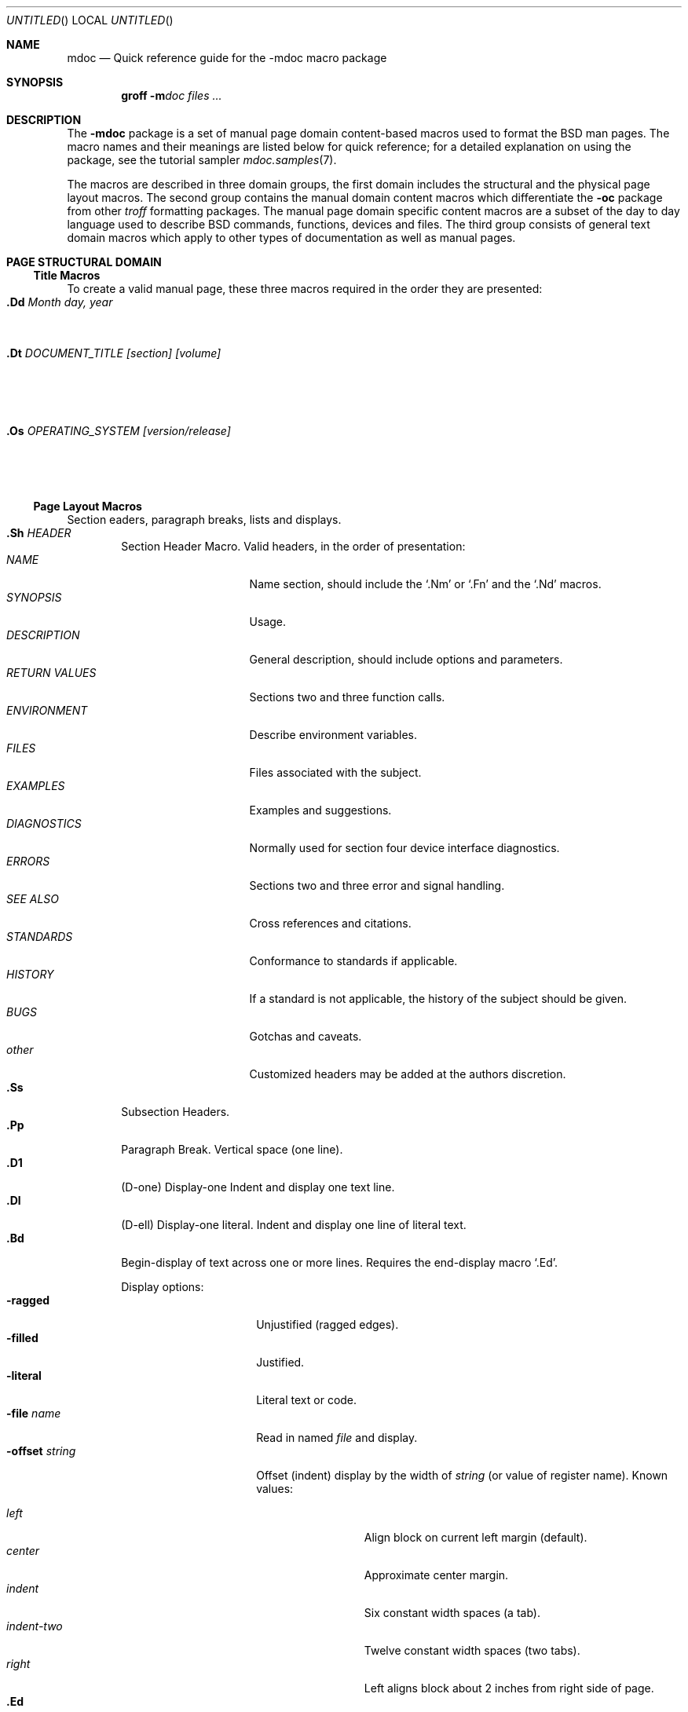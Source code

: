 .\" Copyright (c) 1991 The Regents of the University of California.
.\" All rights reserved.
.\"
.\" Redistribution and use in source and binary forms, with or without
.\" modification, are permitted provided that the following conditions
.\" are met:
.\" 1. Redistributions of source code must retain the above copyright
.\"    notice, this list of conditions and the following disclaimer.
.\" 2. Redistributions in binary form must reproduce the above copyright
.\"    notice, this list of conditions and the following disclaimer in the
.\"    documentation and/or other materials provided with the distribution.
.\" 3. All advertising materials mentioning features or use of this software
.\"    must display the following acknowledgement:
.\"	This product includes software developed by the University of
.\"	California, Berkeley and its contributors.
.\" 4. Neither the name of the University nor the names of its contributors
.\"    may be used to endorse or promote products derived from this software
.\"    without specific prior written permission.
.\"
.\" THIS SOFTWARE IS PROVIDED BY THE REGENTS AND CONTRIBUTORS ``AS IS'' AND
.\" ANY EXPRESS OR IMPLIED WARRANTIES, INCLUDING, BUT NOT LIMITED TO, THE
.\" IMPLIED WARRANTIES OF MERCHANTABILITY AND FITNESS FOR A PARTICULAR PURPOSE
.\" ARE DISCLAIMED.  IN NO EVENT SHALL THE REGENTS OR CONTRIBUTORS BE LIABLE
.\" FOR ANY DIRECT, INDIRECT, INCIDENTAL, SPECIAL, EXEMPLARY, OR CONSEQUENTIAL
.\" DAMAGES (INCLUDING, BUT NOT LIMITED TO, PROCUREMENT OF SUBSTITUTE GOODS
.\" OR SERVICES; LOSS OF USE, DATA, OR PROFITS; OR BUSINESS INTERRUPTION)
.\" HOWEVER CAUSED AND ON ANY THEORY OF LIABILITY, WHETHER IN CONTRACT, STRICT
.\" LIABILITY, OR TORT (INCLUDING NEGLIGENCE OR OTHERWISE) ARISING IN ANY WAY
.\" OUT OF THE USE OF THIS SOFTWARE, EVEN IF ADVISED OF THE POSSIBILITY OF
.\" SUCH DAMAGE.
.\"
.\"	@(#)mdoc.7	1.1 (Berkeley) 08/05/91
.\"
.Dd 
.Os
.Dt MDOC 7
.Sh NAME
.Nm mdoc
.Nd Quick reference guide for the
.Nm \-mdoc
macro package
.Sh SYNOPSIS
.Nm groff
.Fl m Ns Ar doc
.Ar files ...
.Sh DESCRIPTION
The
.Nm \-mdoc
package is a set of manual page domain content-based macros
used to format the
.Bx
man pages.
The macro names and their meanings are
listed below for quick reference; for
a detailed explanation on using the package,
see the tutorial sampler
.Xr mdoc.samples 7 .
.Pp
The macros are described in three domain groups, the first
domain includes the structural and the physical page layout macros.
The second group contains the manual domain
content macros which differentiate the
.Nm -\mdoc
package from other
.Xr troff
formatting packages.
The manual page domain specific content macros
are a subset of the day to day language
used to describe
.Bx
commands, functions, devices and files.
The third group consists of general text
domain macros which apply to other types of documentation
as well as manual pages.
.Sh PAGE STRUCTURAL DOMAIN
.Ss Title Macros
To create a valid manual page, these three macros
required in the order they are presented:
.Bl -tag -width ".Os OPERATING_SYSTEM [version/release]" -compact
.It Sy \&.Dd Ar "Month day, year"
Document date.
.It Sy \&.Dt Ar "DOCUMENT_TITLE [section] [volume]"
Title, in upper case.
.It Sy \&.Os Ar "OPERATING_SYSTEM [version/release]"
Operating system
.Pq Tn BSD .
.El
.Ss Page Layout Macros
Section eaders, paragraph breaks, lists and displays.
.Bl -tag -width flag -compact
.It Sy \&.Sh Ar HEADER
Section Header Macro.
Valid headers, in the order of presentation:
.Bl -tag -width "RETURN VALUES" -compact
.It Ar NAME
Name section, should include the
.Ql \&.Nm
or
.Ql \&.Fn
and the
.Ql \&.Nd
macros.
.It Ar SYNOPSIS
Usage.
.It Ar DESCRIPTION
General description, should include
options and parameters.
.It Ar RETURN VALUES
Sections two and three function calls.
.It Ar ENVIRONMENT
Describe environment variables.
.It Ar FILES
Files associated with the subject.
.It Ar EXAMPLES
Examples and suggestions.
.It Ar DIAGNOSTICS
Normally used for section four device interface diagnostics.
.It Ar ERRORS
Sections two and three error and signal
handling.
.It Ar SEE ALSO
Cross references and citations.
.It Ar STANDARDS
Conformance to standards if applicable.
.It Ar HISTORY
If a standard is not applicable, the history
of the subject should be given.
.It Ar BUGS
Gotchas and caveats.
.It Ar other
Customized headers may be added at
the authors discretion.
.El
.It Sy \&.Ss
Subsection Headers.
.It Sy \&.Pp
Paragraph Break.
Vertical space (one line).
.It Sy \&.D1
(D-one) Display-one
Indent and display one text line.
.It Sy \&.Dl
(D-ell) Display-one literal.
Indent and display one line of literal text.
.It Sy \&.Bd
Begin-display of text across one or more lines.
Requires the end-display macro
.Ql \&.Ed .
.Pp
Display options:
.Bl -tag -width "xoffset string" -compact
.It Fl ragged
Unjustified (ragged edges).
.It Fl filled
Justified.
.It Fl literal
Literal text or code.
.It Fl file Ar name
Read in named
.Ar file
and display.
.It Fl offset Ar string
Offset (indent) display by the
width of
.Ar string
(or value of register name).
Known values:
.Pp
.Bl -tag -width indent-two -compact
.It Ar left
Align block on current left margin (default).
.It Ar center
Approximate center margin.
.It Ar indent
Six constant width spaces (a tab).
.It Ar indent-two
Twelve constant width spaces (two tabs).
.It Ar right
Left aligns block about 2 inches from
right side of page.
.El
.El
.It Sy \&.Ed
End-display (matches \&.Bd).
.It Sy \&.Bl
Begin-list.
Create lists or columns.
.Pp
.Bl -tag -width flag -compact
.It Ar List-types
.Bl -column xbullet -compact
.It Fl bullet Ta "Bullet Item List"
.It Fl item Ta "Unlabled List"
.It Fl enum Ta "Enumerated List"
.It Fl tag Ta "Tag Labeled List"
.It Fl diag Ta "Diagnostic List"
.It Fl hang Ta "Hanging Labeled List"
.It Fl ohang Ta "Overhanging Labeled List"
.It Fl inset Ta "Inset or Run-on Labeled List"
.El
.It List-parameters
.Bl -tag -width xcompact -compact
.It Fl offset Ar indent
(All lists.)
Offset or indent by
.Ar indent .
The
.Ar indent
may be expressed as a scaled number
(12n), a string, a register name or
the string
.Li indent
which represents a tab.
.It Fl width Ar string
.Pf ( Fl tag
and
.Fl hang
lists only.)
The label width is set to the constant width of
.Ar string .
The
.Fl width
option may be a scaled number
(20n), a string,
a register name or the
string
.Li indent
which represents a tab.
.It Fl compact
(All lists.)
Suppresses the insertion of a blank line at the beginning
of a display and in between each item.
.It Sy \&.El
End-list.
.It Sy \&.It
List item.
.El
.El
.Sh MANUAL AND GENERAL TEXT DOMAIN MACROS
The manual and general text domain macros are special in that
most of them are parsed for callable macros
for example:
.Bd -literal -offset indent
\&.Op Fl s Ar file
.Ed
.Pp
In this example, the option enclosure macro
.Ql \&.Op
is parsed, and calls the callable content macro
.Ql \&Fl
which operates on the argument
.Ql s
and then calls the callable content macro
.Ql \&Ar
which operates on the argument
.Ql file .
The result is:
.Pp
.Dl Op Fl s Ar file
.Pp
Some macros may be callable, but are not parsed and vice versa.
These macros are indicated in the
.Em parsed
and
.Em callable columns below.
.Pp
Unless stated, manual page domain macros share a common syntax:
.Pp
.Dl \&.Va argument [\ .\ ,\ ;\ :\ (\ )\ [\ ]\ argument \...\ ]
.Pp
Macros may be given up to nine arguments.
.Sy Note :
Opening and closing
punctuation characters are only recognized as such if they are presented
one at a time.
The string
.Ql "),"
is not recognized as punctuation and will be output with a leading white
space and in what ever font the calling macro uses.
The
the argument list
.Ql "] ) ,"
is recognized as three sequential closing punctuation characters
and a leading white space is not output between the characters
and the previous argument (if any).
The special meaning of a punctuation character may be escaped
with the string
.Ql \e& .
For example the following string,
.Pp
.Dl \&.Ar file1\ , file2\ , file3\ )\ .
.Pp
Produces
.Pp
.D1 .Ar file1 , file2 , file3 ) .
.Ss Manual Domain Macros
.Bl -column "Name" "Parsed" Callable"
.It Em Name	Parsed	Callable	Description
.It Sy \&Ad Ta Yes Ta Yes Ta Address. "(This macro may be deprecated.)"
.It Sy \&Ar Ta Yes Ta Yes Ta "Command line argument."
.It Sy \&Cd Ta \&No Ta \&No Ta "Configuration declaration (section four only)."
.It Sy \&Cm Ta Yes Ta Yes Ta "Command line argument modifier."
.It Sy \&Dv Ta Yes Ta Yes Ta "Defined variable (source code)."
.It Sy \&Er Ta Yes Ta Yes Ta "Error number (source code)."
.It Sy \&Ev Ta Yes Ta Yes Ta "Environment variable."
.It Sy \&Fa Ta Yes Ta Yes Ta "Function argument."
.It Sy \&Fd Ta Yes Ta Yes Ta "Function declaration."
.It Sy \&Fn Ta Yes Ta Yes Ta "Function call (also .Fo and .Fc)."
.It Sy \&Ic Ta Yes Ta Yes Ta "Interactive command."
.It Sy \&Li Ta Yes Ta Yes Ta "Literal text."
.It Sy \&Nm Ta Yes Ta Yes Ta "Command name."
.It Sy \&Op Ta Yes Ta Yes Ta "Option (also .Oo and .Oc)."
.It Sy \&Ot Ta Yes Ta Yes Ta "Old style function type (Fortran only)."
.It Sy \&Pa Ta Yes Ta Yes Ta "Pathname or file name."
.It Sy \&St Ta Yes Ta Yes Ta "Standards (-p1003.2, -p1003.1 or -ansiC)"
.It Sy \&Va Ta Yes Ta Yes Ta "Variable name."
.It Sy \&Vt Ta Yes Ta Yes Ta "Variable type (Fortran only)."
.It Sy \&Xr Ta Yes Ta Yes Ta "Manual Page Cross Reference."
.El
.Ss General Text Domain Macros
.Bl -column "Name" "Parsed" Callable"
.It Em "Name	Parsed	Callable	Description"
.It Sy \&%A Ta Yes Ta \&No Ta "Reference author."
.It Sy \&%B Ta Yes Ta Yes Ta "Reference book title."
.It Sy \&%\&C Ta \&No Ta \&No Ta "Reference place of publishing (city)."
.It Sy \&%\&D Ta \&No Ta \&No Ta "Reference date."
.It Sy \&%J Ta Yes Ta Yes Ta "Reference journal title."
.It Sy \&%N Ta \&No Ta \&No Ta "Reference issue number."
.It Sy \&%\&O Ta \&No Ta \&No Ta "Reference optional information."
.It Sy \&%P Ta \&No Ta \&No Ta "Reference page number(s)."
.It Sy \&%R Ta \&No Ta \&No Ta "Reference report Name."
.It Sy \&%T Ta Yes Ta Yes Ta "Reference article title."
.It Sy \&%V Ta \&No Ta \&No Ta "Reference volume."
.It Sy \&Ac Ta Yes Ta Yes Ta "Angle close quote."
.It Sy \&Ao Ta Yes Ta Yes Ta "Angle open quote."
.It Sy \&Aq Ta Yes Ta Yes Ta "Angle quote."
.It Sy \&At Ta \&No Ta \&No Ta Tn "AT&T UNIX"
.It Sy \&Bc Ta Yes Ta Yes Ta "Bracket close quote."
.It Sy \&Bf Ta \&No Ta \&No Ta "Begin font mode."
.It Sy \&Bo Ta Yes Ta Yes Ta "Bracket open quote."
.It Sy \&Bq Ta Yes Ta Yes Ta "Bracket quote."
.It Sy \&Bx Ta Yes Ta Yes Ta Bx .
.It Sy \&Db Ta \&No Ta \&No Ta "Debug (default is off)"
.It Sy \&Dc Ta Yes Ta Yes Ta "Double close quote."
.It Sy \&Do Ta Yes Ta Yes Ta "Double open quote."
.It Sy \&Dq Ta Yes Ta Yes Ta "Double quote."
.It Sy \&Ec Ta Yes Ta Yes Ta "Enclose string close quote."
.It Sy \&Ef Ta \&No Ta \&No Ta "End font mode."
.It Sy \&Em Ta Yes Ta Yes Ta "Emphasis (traditional English)."
.It Sy \&Eo Ta Yes Ta Yes Ta "Enclose string open quote."
.It Sy \&No Ta Yes Ta Yes Ta "Normal text (no-op)."
.It Sy \&Ns Ta Yes Ta Yes Ta "No space."
.It Sy \&Pc Ta Yes Ta Yes Ta "Parenthesis close quote."
.It Sy \&Pf Ta Yes Ta \&No Ta "Prefix string."
.It Sy \&Po Ta Yes Ta Yes Ta "Parenthesis open quote."
.It Sy \&Pq Ta Yes Ta Yes Ta "Parentheses quote."
.It Sy \&Qc Ta Yes Ta Yes Ta "Strait Double close quote."
.It Sy \&Ql Ta Yes Ta Yes Ta "Quoted literal."
.It Sy \&Qo Ta Yes Ta Yes Ta "Strait Double open quote."
.It Sy \&Qq Ta Yes Ta Yes Ta "Strait Double quote."
.It Sy \&Re Ta \&No Ta \&No Ta "Reference start."
.It Sy \&Rs Ta \&No Ta \&No Ta "Reference start."
.It Sy \&Sc Ta Yes Ta Yes Ta "Single close quote."
.It Sy \&So Ta Yes Ta Yes Ta "Single open quote."
.It Sy \&Sq Ta Yes Ta Yes Ta "Single quote."
.It Sy \&Sm Ta \&No Ta \&No Ta "Space mode (default is \\*qon\\*q)"
.It Sy \&Sx Ta Yes Ta Yes Ta "Section Cross Reference."
.It Sy \&Sy Ta Yes Ta Yes Ta "Symbolic (traditional English)."
.It Sy \&Tn Ta Yes Ta Yes Ta "Trade or type name (small Caps)."
.It Sy \&Ux Ta Yes Ta Yes Ta Ux
.It Sy \&Xc Ta Yes Ta Yes Ta "Extend argument list close."
.It Sy \&Xo Ta Yes Ta Yes Ta "Extend argument list close."
.El
.\" .It Sy \&Hf Ta \&No Ta \&No Ta "Include file with header"
.Pp
Macro names ending in
.Ql q
quote remaining items on the argument list.
Macro names ending in
.Ql o
begin a quote which may span more than one line of input and
are close quoted with the matching macro name ending in
.Ql c .
Enclosure macros may be nested.
.Pp
Note: the extended argument list macros
.Pf ( Ql \&.Xo ,
.Ql \&.Xc )
and the function enclosure macros
.Pf ( Ql \&.Fo ,
.Ql \&.Fc )
are irregular.
The extended list macros are used when the number of macro arguments
would exceed the
.Xr troff
limitation of nine arguments.
.Sh CONFIGURATION
For site specific configuration of the macro package,
see the file
.Pa /usr/src/share/tmac/README .
.Sh FILES
.Bl -tag -width "tmac.doc-ditroff" -compact
.It Pa tmac.doc
Manual and general text domain macros.
.It Pa tmac.doc-common
Shared structural macros (between nroff/troff/groff).
.It Pa tmac.doc-nroff
Site dependent nroff style file.
.It Pa tmac.doc-ditroff
Site dependent groff/troff/ditroff style file.
.It Pa tmac.doc-syms
Special defines (such as the standards macro).
.El
.Sh SEE ALSO
.Xr mdoc.samples 7
.Sh HISTORY
The
.Nm \-mdoc
macro package is
.Ud .
